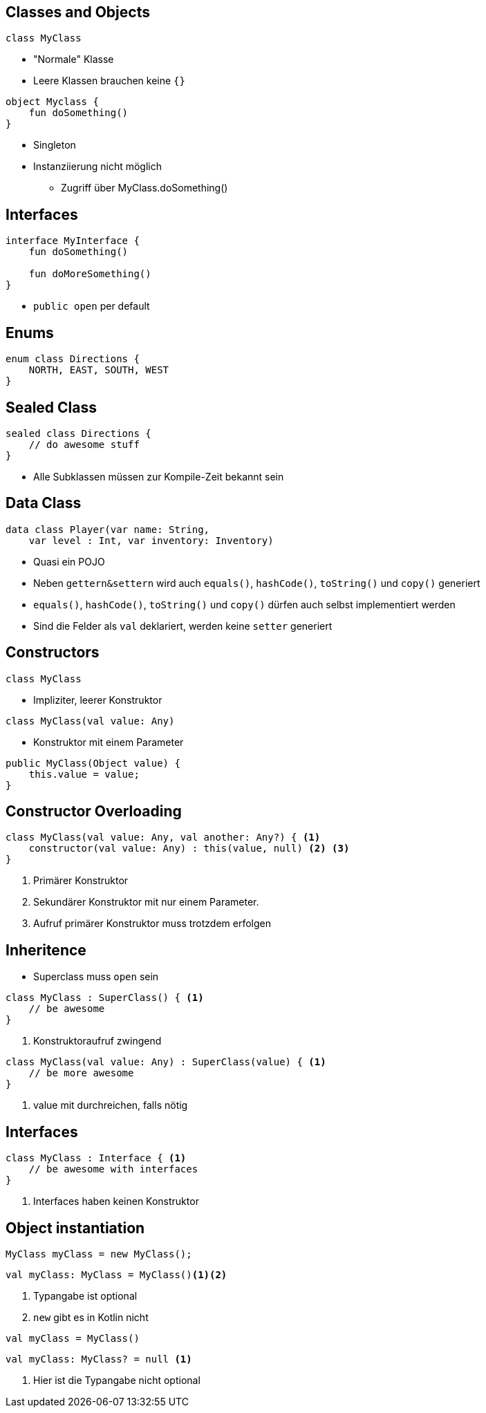 == Classes and Objects
[%step]
--
[source, kotlin]
----
class MyClass
----
* "Normale" Klasse
* Leere Klassen brauchen keine `{}`
--

[%step]
--
[source, kotlin]
----
object Myclass {
    fun doSomething()
}
----
* Singleton
* Instanziierung nicht möglich
** Zugriff über MyClass.doSomething()
--

== Interfaces
[source, kotlin]
----
interface MyInterface {
    fun doSomething()

    fun doMoreSomething()
}
----
* `public open` per default

== Enums
[source, kotlin]
----
enum class Directions {
    NORTH, EAST, SOUTH, WEST
}
----

== Sealed Class
[source, kotlin]
----
sealed class Directions {
    // do awesome stuff
}
----
* Alle Subklassen müssen zur Kompile-Zeit bekannt sein

== Data Class
[source, kotlin]
----
data class Player(var name: String,
    var level : Int, var inventory: Inventory)
----
[%step]
* Quasi ein POJO
* Neben `gettern&settern` wird auch `equals()`, `hashCode()`, `toString()` und `copy()` generiert
* `equals()`, `hashCode()`, `toString()` und `copy()` dürfen auch selbst implementiert werden
* Sind die Felder als `val` deklariert, werden keine `setter` generiert

== Constructors
[source, kotlin]
----
class MyClass
----

* Impliziter, leerer Konstruktor

[%step]
--
[source, kotlin]
----
class MyClass(val value: Any)
----
* Konstruktor mit einem Parameter
--
[%step]
[source, java]
----
public MyClass(Object value) {
    this.value = value;
}
----

== Constructor Overloading
[source, kotlin]
----
class MyClass(val value: Any, val another: Any?) { <.>
    constructor(val value: Any) : this(value, null) <.> <.>
}
----

<.> Primärer Konstruktor
<.> Sekundärer Konstruktor mit nur einem Parameter.
<.> Aufruf primärer Konstruktor muss trotzdem erfolgen

== Inheritence
* Superclass muss `open` sein

[%step]
--
[source, kotlin]
----
class MyClass : SuperClass() { <.>
    // be awesome
}
----
<.> Konstruktoraufruf zwingend
--

[%step]
--
[source, kotlin]
----
class MyClass(val value: Any) : SuperClass(value) { <.>
    // be more awesome
}
----
<.> value mit durchreichen, falls nötig
--

== Interfaces
[source, kotlin]
----
class MyClass : Interface { <.>
    // be awesome with interfaces
}
----
<.> Interfaces haben keinen Konstruktor


== Object instantiation
[source, java]
----
MyClass myClass = new MyClass();
----

[%step]
--
[source, kotlin]
----
val myClass: MyClass = MyClass()<.><.>
----
<.> Typangabe ist optional
<.> `new` gibt es in Kotlin nicht
--

[%step]
[source, kotlin]
----
val myClass = MyClass()
----

[%step]
--
[source, kotlin]
----
val myClass: MyClass? = null <.>
----
<.> Hier ist die Typangabe nicht optional
--